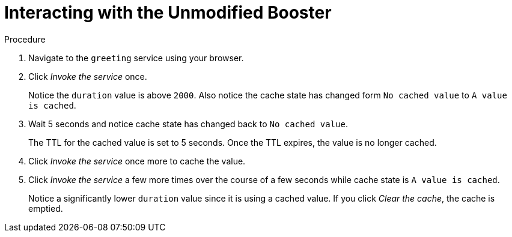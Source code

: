 = Interacting with the Unmodified Booster

.Procedure

. Navigate to the `greeting` service using your browser.

. Click _Invoke the service_ once.
+
Notice the `duration` value is above `2000`. Also notice the cache state has changed form `No cached value` to `A value is cached`.

. Wait 5 seconds and notice cache state has changed back to `No cached value`.
+
The TTL for the cached value is set to 5 seconds.
Once the TTL expires, the value is no longer cached.

. Click _Invoke the service_ once more to cache the value.

. Click _Invoke the service_ a few more times over the course of a few seconds while cache state is `A value is cached`.
+
Notice a significantly lower `duration` value since it is using a cached value.
If you click _Clear the cache_, the cache is emptied.
